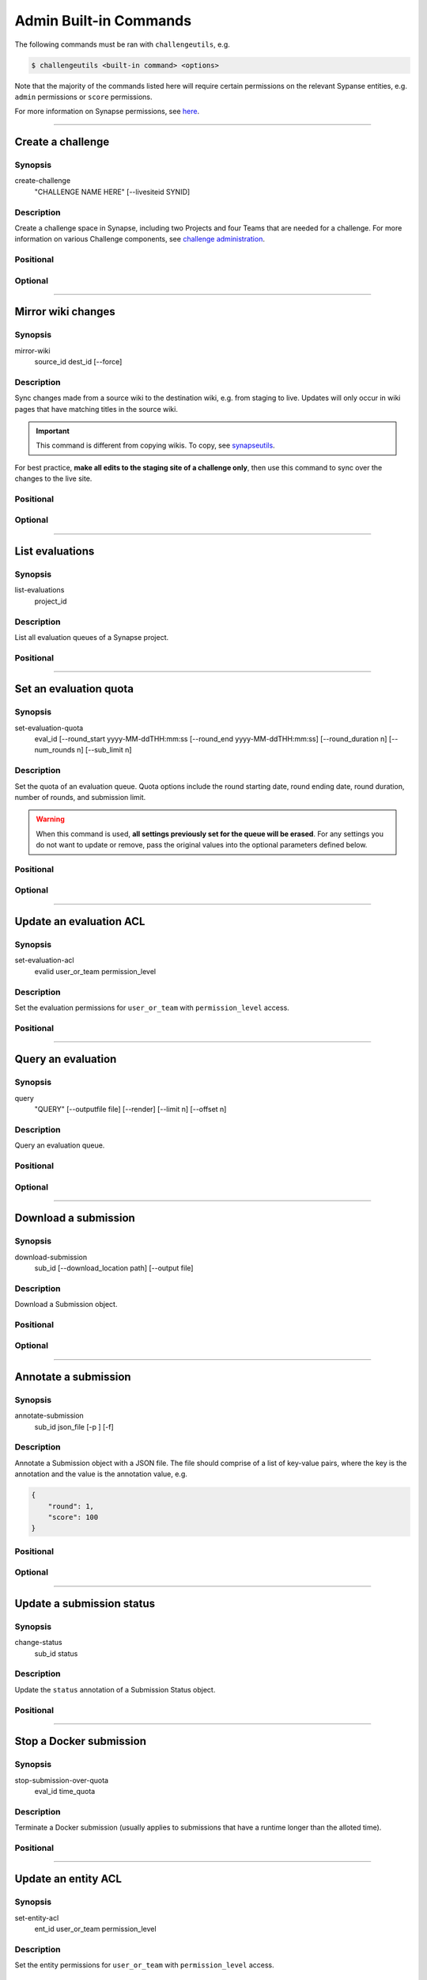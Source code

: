.. _challengeutils-admin-cmd:

***********************
Admin Built-in Commands
***********************

The following commands must be ran with ``challengeutils``, e.g.

.. code:: console

    $ challengeutils <built-in command> <options>

Note that the majority of the commands listed here will require certain
permissions on the relevant Sypanse entities, e.g. ``admin`` permissions
or ``score`` permissions.

For more information on Synapse permissions, see here_.

.. _here: https://docs.synapse.org/articles/sharing_settings.html#sharing-settings

-------


Create a challenge
------------------

Synopsis
^^^^^^^^

create-challenge
    "CHALLENGE NAME HERE" [--livesiteid SYNID]

Description
^^^^^^^^^^^

Create a challenge space in Synapse, including two Projects and
four Teams that are needed for a challenge. For more information
on various Challenge components, see `challenge administration`_.

.. _challenge administration: https://docs.synapse.org/articles/challenge_administration.html

Positional
^^^^^^^^^^

.. program:: challengeutils create-challenge

.. cmdoption:: "CHALLENGE NAME HERE"

    Name of the challenge

Optional
^^^^^^^^

.. cmdoption:: --livesiteid SYNID

    Overwrite an existing live site

-------


Mirror wiki changes
-------------------

Synopsis
^^^^^^^^

mirror-wiki
    source_id dest_id [--force]

Description
^^^^^^^^^^^

Sync changes made from a source wiki to the destination wiki, e.g. from staging
to live. Updates will only occur in wiki pages that have matching titles in the
source wiki.

.. Important::

    This command is different from copying wikis. To copy, see synapseutils_.

For best practice, **make all edits to the staging site of a challenge only**,
then use this command to sync over the changes to the live site.

.. _synapseutils: https://python-docs.synapse.org/build/html/synapseutils.html


Positional
^^^^^^^^^^

.. program:: challengeutils mirror-wiki

.. cmdoption:: source_id

    Synpase ID of the source wiki to be synced

.. cmdoption:: dest_id

    Synapse ID of the destination wiki to be synced to

Optional
^^^^^^^^

.. cmdoption:: -f, --force

    Force-update the wiki pages, even if there are no changes

-------


List evaluations
----------------

Synopsis
^^^^^^^^

list-evaluations
    project_id

Description
^^^^^^^^^^^

List all evaluation queues of a Synapse project.

Positional
^^^^^^^^^^

.. program:: challengeutils list-evaluations

.. cmdoption:: project_id

    Project ID on Synapse, e.g. ``syn12345678``

-------


Set an evaluation quota
-----------------------

Synopsis
^^^^^^^^

set-evaluation-quota
    eval_id [--round_start yyyy-MM-ddTHH:mm:ss 
    [--round_end yyyy-MM-ddTHH:mm:ss]
    [--round_duration n]
    [--num_rounds n] [--sub_limit n]

Description
^^^^^^^^^^^

Set the quota of an evaluation queue. Quota options include the round
starting date, round ending date, round duration, number of rounds, and 
submission limit.

.. Warning::

    When this command is used, **all settings previously set for the queue
    will be erased**. For any settings you do not want to update or remove,
    pass the original values into the optional parameters defined below.

Positional
^^^^^^^^^^

.. program:: challengeutils set-evaluation-quota

.. cmdoption:: eval_id

    Evaluation ID on Synapse, e.g. ``9876543``

Optional
^^^^^^^^

.. cmdoption:: --round_start

    Start of round in yyyy-MM-ddTHH:mm:ss (local military time) format

.. cmdoption:: --round_end

    End of round in yyyy-MM-ddTHH:mm:ss (local military time) format;
    do not use with ``round_duration``

.. cmdoption:: --round_duration

    Round duration in milliseconds; do not use with ``round_end``

.. cmdoption:: --num_rounds

    Number of rounds (must set for time-related quotas to work)

.. cmdoption:: --sub_limit

    Number of submissions allowed per round

-------


Update an evaluation ACL
------------------------

Synopsis
^^^^^^^^

set-evaluation-acl
    evalid user_or_team permission_level

Description
^^^^^^^^^^^

Set the evaluation permissions for ``user_or_team`` with 
``permission_level`` access.

Positional
^^^^^^^^^^

.. program:: challengeutils set-evaluation-quota

.. cmdoption:: eval_id

    Evaluation ID on Synapse, e.g. ``9876543``

.. cmdoption:: user_or_team

    Synapse user or team ID, e.g. ``1234567``

.. cmdoption:: permission_level

    One of: ``view``, ``submit``, ``score``, ``admin``, ``remove``

-------


Query an evaluation
-------------------

Synopsis
^^^^^^^^

query
    "QUERY" [--outputfile file] [--render] 
    [--limit n] [--offset n]

Description
^^^^^^^^^^^

Query an evaluation queue.

Positional
^^^^^^^^^^

.. program:: challengeutils query

.. cmdoption:: "QUERY"

    SQL-like query in URI format

Optional
^^^^^^^^

.. cmdoption:: --outputfile file

    Print query results to this file (default: prints to ``stdout``)

.. cmdoption:: --render

    Render ``submitterId`` and ``createdOn`` values in leaderboard

.. cmdoption:: --limit 20

    Only return this number of results (default: 20)

.. cmdoption:: --offset 0

    Return results starting at this offset (default: 0)

-------


Download a submission
---------------------

Synopsis
^^^^^^^^

download-submission
    sub_id [--download_location path] [--output file]

Description
^^^^^^^^^^^

Download a Submission object.

Positional
^^^^^^^^^^

.. program:: challengeutils download-submission

.. cmdoption:: sub_id

    Submission ID on Synapse, e.g. ``9876543``

Optional
^^^^^^^^

.. cmdoption:: --download_location path

    Specify download location (default: current working directory)

.. cmdoption:: --output file

    Print JSON results to this file (default: prints to ``stdout``)

-------


Annotate a submission
---------------------

Synopsis
^^^^^^^^

annotate-submission
    sub_id json_file [-p ] [-f]

Description
^^^^^^^^^^^

Annotate a Submission object with a JSON file.  The file should comprise of
a list of key-value pairs, where the key is the annotation and the value is
the annotation value, e.g.

.. code:: json

    {
        "round": 1,
        "score": 100
    }

Positional
^^^^^^^^^^

.. program:: challengeutils annotate-submission

.. cmdoption:: sub_id

    Submission ID on Synapse, e.g. ``9876543``

.. cmdoption:: json_file

    Filepath to the JSON file containing the annotations

Optional
^^^^^^^^

.. cmdoption:: -p, --to_public

    Allow the annotation to be viewable by the public (default: annotation
    is viewable by the queue administrator(s) only)

.. cmdoption:: -f, --force

    Force the update, even if the key has a different ACL


-------

Update a submission status
--------------------------

Synopsis
^^^^^^^^

change-status
    sub_id status

Description
^^^^^^^^^^^

Update the ``status`` annotation of a Submission Status object.

Positional
^^^^^^^^^^

.. program:: challengeutils change-status

.. cmdoption:: sub_id

    Submission ID on Synapse, e.g. ``9876543``

.. cmdoption:: status

    One of: ``RECEIVED``, ``ACCEPTED``, ``INVALID``, ``VALIDATED``, 
    ``SCORED``, ``OPEN``, ``CLOSED``, ``EVALUATION_IN_PROGRESS``,
    ``REJECTED``

-------


Stop a Docker submission
------------------------

Synopsis
^^^^^^^^

stop-submission-over-quota
    eval_id time_quota

Description
^^^^^^^^^^^

Terminate a Docker submission (usually applies to submissions that have a
runtime longer than the alloted time).

Positional
^^^^^^^^^^

.. program:: challengeutils stop-submission-over-quota

.. cmdoption:: eval_id

    Evaluation ID on Synapse, e.g. ``9876543``

.. cmdoption:: time_quota

    Time quota in milliseconds allowed for a submission

-------


Update an entity ACL
--------------------

Synopsis
^^^^^^^^

set-entity-acl
    ent_id user_or_team permission_level

Description
^^^^^^^^^^^

Set the entity permissions for ``user_or_team`` with 
``permission_level`` access.

Positional
^^^^^^^^^^

.. program:: challengeutils set-entity-acl

.. cmdoption:: ent_id

    Entity ID on Synapse, e.g. ``syn12345678``

.. cmdoption:: user_or_team

    Synapse user or team ID, e.g. ``1234567``

.. cmdoption:: permission_level

    One of: ``view``, ``submit``, ``score``, ``admin``, ``remove``

-------


Validate a Project Submission
-----------------------------

Synopsis
^^^^^^^^

validate-project
    submissionid challengewiki permission_level [-p] [-a] [-o]

Description
^^^^^^^^^^^

Validates a Synapse Project submission by making sure it is shared with the
correct users.

Positional
^^^^^^^^^^

.. program:: challengeutils validate-project

.. cmdoption:: submissionid

    Submission ID on Synapse, e.g. ``9876543``

.. cmdoption:: challengewiki

    Synapse ID of challenge project

Optional
^^^^^^^^

.. cmdoption:: -p, --public

    Check that the Project is shared with the public

.. cmdoption:: -a, --admin

    Check that the Project is shared with this admin username/team

.. cmdoption:: -o, --output

    Output the validation results into a json file


-------


Archive a Project Submission
----------------------------

Synopsis
^^^^^^^^

archive-project
    submissionid admin [-o]

Description
^^^^^^^^^^^

Archives a Project submission by copying it

Positional
^^^^^^^^^^

.. program:: challengeutils archive-project

.. cmdoption:: submissionid

    Submission ID on Synapse, e.g. ``9876543``

.. cmdoption:: admin

    Synapse ID of user or team

Optional
^^^^^^^^

.. cmdoption:: -o, --output

    Output the results into a json file

-------

Delete a submission
-------------------

Synopsis
^^^^^^^^

delete-submission
    sub_id

Description
^^^^^^^^^^^

Delete a submission

Positional
^^^^^^^^^^

.. program:: challengeutils delete-submission

.. cmdoption:: submissionid

    Submission ID on Synapse, e.g. ``9876543``


-------

Validate a Docker Submission
----------------------------

Synopsis
^^^^^^^^

validate-docker
    sub_id [-o]

Description
^^^^^^^^^^^

Validates a Docker Submission to make sure the image and sha-digest exists.

Positional
^^^^^^^^^^

.. program:: challengeutils validate-docker

.. cmdoption:: submissionid

    Submission ID on Synapse, e.g. ``9876543``

Optional
^^^^^^^^

.. cmdoption:: -o, --output

    Output the results into a json file


-------

Pull a Synapse Project's Wiki
-----------------------------

Synopsis
^^^^^^^^

pull-wiki
    projectid [--workdir]

Description
^^^^^^^^^^^

Download each wiki page of a synapse project as individual .md files
and saves a json configuration (wiki_config.json).

Positional
^^^^^^^^^^

.. program:: challengeutils pull-wiki

.. cmdoption:: projectid

    Synapse project ID e.g. ``syn123455``

Optional
^^^^^^^^

.. cmdoption:: --workdir

    Path to download markdown files and wiki_config.json
    Defaults to location of where code is being executed


-------

Push a Synapse Project's Wiki
-----------------------------

Synopsis
^^^^^^^^

push-wiki
    projectid [--workdir]

Description
^^^^^^^^^^^

Updates Synapse wiki by uploading markdown files linked together by a wiki_config.json.
The markdown and wiki_config.json can be obtained by the ``pull-wiki`` command.  The
wiki_config.json is validated prior to any updates, if there are any valiation errors,
your wiki pages will not be updated.

Positional
^^^^^^^^^^

.. program:: challengeutils push-wiki

.. cmdoption:: projectid

    Synapse project ID e.g. ``syn123455``

Optional
^^^^^^^^

.. cmdoption:: --workdir

    Path to markdown files and wiki_config.json
    Defaults to location of where code is being executed

-------

Scan an evaluation queue for cheating
-----------------------------

Synopsis
^^^^^^^^

cheat-detection
    evaluationid

Description
^^^^^^^^^^^

Scans an evaluation queue for possible pairs of users who are trying to skirt the 
daily submission limit by creating multiple users to submit to a challenge. A report
is generated with possible linked users and the strength of evidence that any two users
are linked.


Positional
^^^^^^^^^^

.. program:: challengeutils cheat-detection

.. cmdoption:: projectid

    Synapse evaluation ID e.g. ``9615080``
^^^^^^^^
